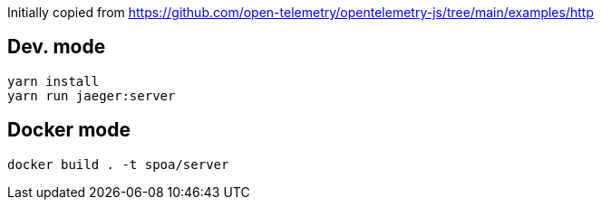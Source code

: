 Initially copied from https://github.com/open-telemetry/opentelemetry-js/tree/main/examples/http

== Dev. mode

[source, bash]
....
yarn install
yarn run jaeger:server
....

== Docker mode

[source, bash]
....
docker build . -t spoa/server
....